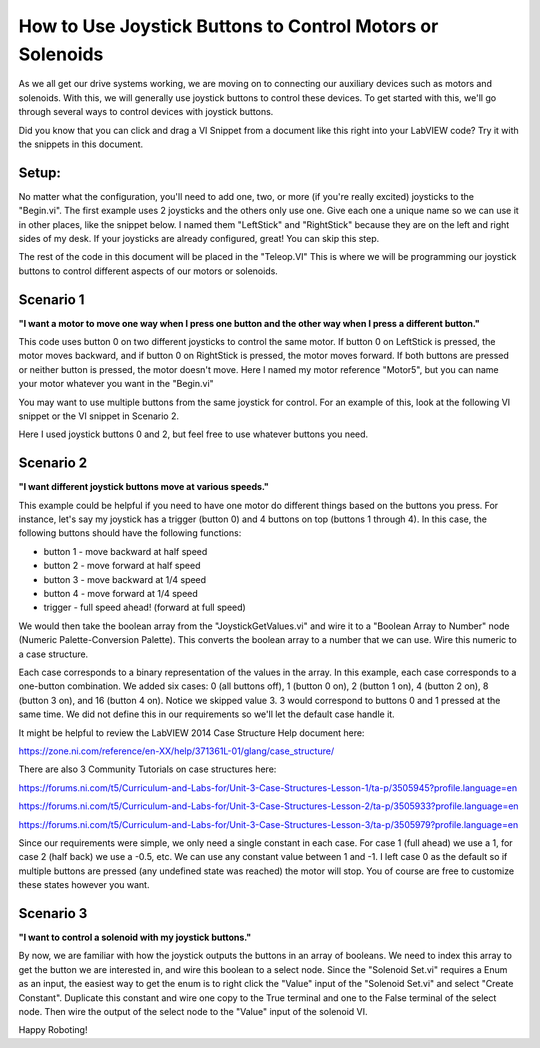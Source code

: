 How to Use Joystick Buttons to Control Motors or Solenoids
==========================================================

.. image:: images/ni-logo.png

As we all get our drive systems working, we are moving on to connecting our auxiliary devices such as motors and solenoids.  With this, we will generally use joystick buttons to control these devices.  To get started with this, we'll go through several ways to control devices with joystick buttons.

Did you know that you can click and drag a VI Snippet from a document like this right into your LabVIEW code?  Try it with the snippets in this document.

Setup:
------

No matter what the configuration, you'll need to add one, two, or more (if you're really excited) joysticks to the "Begin.vi".  The first example uses 2 joysticks and the others only use one.  Give each one a unique name so we can use it in other places, like the snippet below.  I named them "LeftStick" and "RightStick" because they are on the left and right sides of my desk.  If your joysticks are already configured, great! You can skip this step.

.. image:: images/how-to-use-joystick-buttons-to-control-motors-or-solenoids/setup.png

The rest of the code in this document will be placed in the "Teleop.VI" This is where we will be programming our joystick buttons to control different aspects of our motors or solenoids.

Scenario 1
----------

**"I want a motor to move one way when I press one button and the other way when I press a different button."**

This code uses button 0 on two different joysticks to control the same motor.  If button 0 on LeftStick is pressed, the motor moves backward, and if button 0 on RightStick is pressed, the motor moves forward.  If both buttons are pressed or neither button is pressed, the motor doesn't move.  Here I named my motor reference "Motor5", but you can name your motor whatever you want in the "Begin.vi"

.. image:: images/how-to-use-joystick-buttons-to-control-motors-or-solenoids/1-a.png

You may want to use multiple buttons from the same joystick for control.  For an example of this, look at the following VI snippet or the VI snippet in Scenario 2.

.. image:: images/how-to-use-joystick-buttons-to-control-motors-or-solenoids/1-b.png

Here I used joystick buttons 0 and 2, but feel free to use whatever buttons you need.

Scenario 2
----------

**"I want different joystick buttons move at various speeds."**

This example could be helpful if you need to have one motor do different things based on the buttons you press.  For instance, let's say my joystick has a trigger (button 0) and 4 buttons on top (buttons 1 through 4).  In this case, the following buttons should have the following functions:

- button 1 - move backward at half speed
- button 2 - move forward at half speed
- button 3 - move backward at 1/4 speed
- button 4 - move forward at 1/4 speed
- trigger - full speed ahead! (forward at full speed)

We would then take the boolean array from the "JoystickGetValues.vi" and wire it to a "Boolean Array to Number" node (Numeric Palette-Conversion Palette).  This converts the boolean array to a number that we can use.  Wire this numeric to a case structure.

Each case corresponds to a binary representation of the values in the array.  In this example, each case corresponds to a one-button combination.  We added six cases: 0 (all buttons off), 1 (button 0 on), 2 (button 1 on), 4 (button 2 on), 8 (button 3 on), and 16 (button 4 on).  Notice we skipped value 3.  3 would correspond to buttons 0 and 1 pressed at the same time.  We did not define this in our requirements so we'll let the default case handle it.

It might be helpful to review the LabVIEW 2014 Case Structure Help document here:

https://zone.ni.com/reference/en-XX/help/371361L-01/glang/case_structure/

There are also 3 Community Tutorials on case structures here:

https://forums.ni.com/t5/Curriculum-and-Labs-for/Unit-3-Case-Structures-Lesson-1/ta-p/3505945?profile.language=en

https://forums.ni.com/t5/Curriculum-and-Labs-for/Unit-3-Case-Structures-Lesson-2/ta-p/3505933?profile.language=en

https://forums.ni.com/t5/Curriculum-and-Labs-for/Unit-3-Case-Structures-Lesson-3/ta-p/3505979?profile.language=en

.. image:: images/how-to-use-joystick-buttons-to-control-motors-or-solenoids/2.png

Since our requirements were simple, we only need a single constant in each case.  For case 1 (full ahead) we use a 1, for case 2 (half back) we use a -0.5, etc.  We can use any constant value between 1 and -1.  I left case 0 as the default so if multiple buttons are pressed (any undefined state was reached) the motor will stop.  You of course are free to customize these states however you want.

Scenario 3
-----------

**"I want to control a solenoid with my joystick buttons."**

By now, we are familiar with how the joystick outputs the buttons in an array of booleans.  We need to index this array to get the button we are interested in, and wire this boolean to a select node.  Since the "Solenoid Set.vi" requires a Enum as an input, the easiest way to get the enum is to right click the "Value" input of the "Solenoid Set.vi" and select "Create Constant".  Duplicate this constant and wire one copy to the True terminal and one to the False terminal of the select node.  Then wire the output of the select node to the "Value" input of the solenoid VI.

.. image:: images/how-to-use-joystick-buttons-to-control-motors-or-solenoids/3.png

Happy Roboting!
